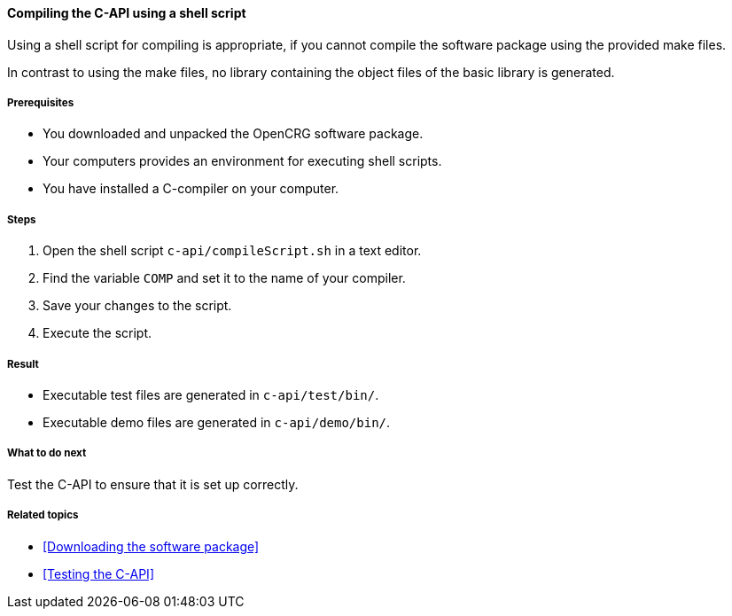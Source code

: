 ==== Compiling the C-API using a shell script

Using a shell script for compiling is appropriate, if you cannot compile the software package using the provided make files.

In contrast to using the make files, no library containing the object files of the basic library is generated.


===== Prerequisites

* You downloaded and unpacked the OpenCRG software package.
* Your computers provides an environment for executing shell scripts.
* You have installed a C-compiler on your computer.

===== Steps

. Open the shell script `c-api/compileScript.sh` in a text editor.
. Find the variable `COMP` and set it to the name of your compiler.
. Save your changes to the script.
. Execute the script.

===== Result

* Executable test files are generated in `c-api/test/bin/`.
* Executable demo files are generated in `c-api/demo/bin/`.

===== What to do next

Test the C-API to ensure that it is set up correctly.

===== Related topics

* <<Downloading the software package>>
* <<Testing the C-API>>